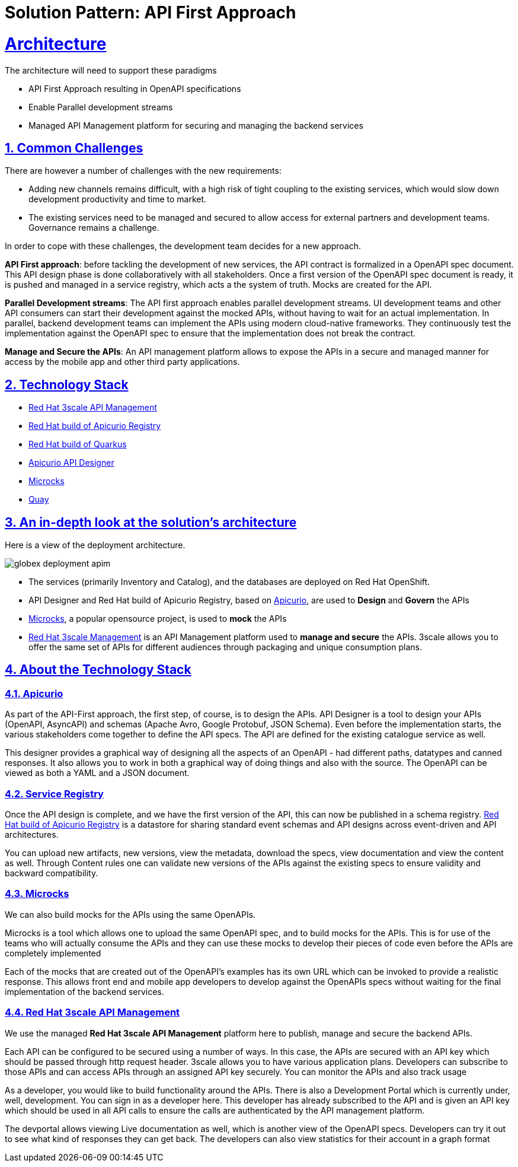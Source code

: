 = Solution Pattern: API First Approach
:sectnums:
:sectlinks:
:doctype: book

= Architecture 

The architecture will need to support these paradigms

* API First Approach resulting in OpenAPI specifications
* Enable Parallel development streams
* Managed API Management platform for securing and managing the backend services


== Common Challenges 

There are however a number of challenges with the new requirements:

* Adding new channels remains difficult, with a high risk of tight coupling to the existing services, which would slow down development productivity and time to market.
* The existing services need to be managed and secured to allow access for external partners and development teams. Governance remains a challenge.

In order to cope with these challenges, the development team decides for a new approach.

*API First approach*: before tackling the development of new services, the API contract is formalized in a OpenAPI spec document. This API design phase is done collaboratively with all stakeholders. Once a first version of the OpenAPI spec document is ready, it is pushed and managed in a service registry, which acts a the system of truth. Mocks are created for the API.

*Parallel Development streams*: The API first approach enables parallel development streams. UI development teams and other API consumers can start their development against the mocked APIs, without having to wait for an actual implementation. In parallel, backend development teams can implement the APIs using modern cloud-native frameworks. They continuously test the implementation against the OpenAPI spec to ensure that the implementation does not break the contract.

*Manage and Secure the APIs*: An API management platform allows to expose the APIs in a secure and managed manner for access by the mobile app and other third party applications.

[#tech_stack]
== Technology Stack


* https://developers.redhat.com/products/3scale/overview[Red Hat 3scale API Management^]
* https://access.redhat.com/documentation/en-us/red_hat_build_of_apicurio_registry[Red Hat build of Apicurio Registry^]
* https://developers.redhat.com/products/quarkus/overview[Red Hat build of Quarkus^]
* https://studio.apicur.io/[Apicurio API Designer^]
* https://microcks.io/[Microcks^]
* https://quay.io/[Quay^]


[#in_depth]
== An in-depth look at the solution's architecture

Here is a view of the deployment architecture. +

image::globex-deployment-apim.png[]


* The services (primarily Inventory and Catalog), and the databases are deployed on Red Hat OpenShift. 
* API Designer and Red Hat build of Apicurio Registry, based on https://www.apicur.io/[Apicurio^, window=info], are used to *Design* and *Govern* the APIs
* https://microcks.io/[Microcks^, window=info], a popular opensource project, is used to *mock* the APIs
* https://www.redhat.com/en/technologies/jboss-middleware/3scale[Red Hat 3scale Management^,window=info] is an API Management platform used to *manage and secure* the APIs. 3scale allows you to offer the same set of APIs for different audiences through packaging and unique consumption plans. 


[#more_tech]
== About the Technology Stack

=== Apicurio
As part of the API-First approach, the first step, of course, is to design the APIs. API Designer is a tool to design your APIs (OpenAPI, AsyncAPI) and schemas (Apache Avro, Google Protobuf, JSON Schema). Even before the implementation starts, the various stakeholders come together to define the API specs. The API are defined for the existing catalogue service as well. 

This designer provides a graphical way of designing all the aspects of an OpenAPI - had different paths, datatypes and canned responses. It also allows you to work in both a graphical way of doing things and also with the source. The OpenAPI can be viewed as both a YAML and a JSON document.

[#service-registry]
=== Service Registry
Once the API design is complete, and we have the first version of the API, this can now be published  in a schema registry. 
https://access.redhat.com/documentation/en-us/red_hat_build_of_apicurio_registry[Red Hat build of Apicurio Registry^, window=_blank] is a datastore for sharing standard event schemas and API designs across event-driven and API architectures. 


You can upload new artifacts, new versions,  view the metadata, download the specs, view documentation and view the content as well.
Through Content rules one can validate new versions of the APIs against the existing specs to ensure validity and backward compatibility.

[#Microcks]
=== Microcks
We can also build mocks for the APIs using the same OpenAPIs.

Microcks is a tool which allows one to upload the same OpenAPI spec, and to build mocks for the APIs. This is for use of the teams who will actually consume the APIs and they can use these mocks to develop their pieces of code even before the APIs are completely implemented

Each of the mocks that are created out of the OpenAPI's examples   has its own URL which can be invoked to provide a realistic response. This allows front end and mobile app developers to develop against the OpenAPIs specs without waiting for the final implementation of the backend services.

[#3scale]
=== Red Hat 3scale API Management
We use the managed *Red Hat 3scale API Management* platform here to publish, manage and secure the backend APIs.

Each API can be configured to be secured using a number of ways. In this case, the APIs  are secured with an API key which should be passed through http request header. 3scale allows you to have various application plans. Developers can subscribe to those APIs and can access APIs through an assigned API key  securely.  You can monitor the APIs and also track usage

As a developer, you would like to build functionality around the APIs. There is also a Development Portal  which is currently under, well, development. You can sign in as a developer here.  This developer  has already subscribed to the API and is given an API key which should be used in all API calls to ensure the calls are authenticated by the API management platform.

The devportal allows viewing Live documentation as well, which is another view of the OpenAPI specs. Developers can try it out  to see what kind of responses they can get back. The developers can also view statistics for their account  in a graph format

